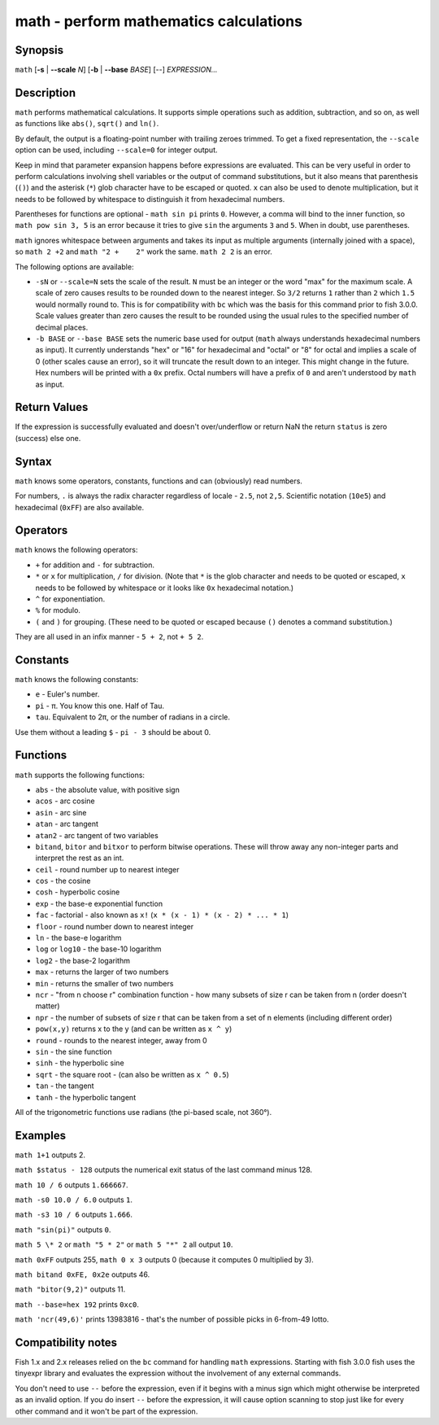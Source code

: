 .. _cmd-math:

math - perform mathematics calculations
=======================================

Synopsis
--------

``math`` [**-s** | **--scale** *N*] [**-b** | **--base** *BASE*] [--] *EXPRESSION...*


Description
-----------

``math`` performs mathematical calculations. It supports simple operations such as addition, subtraction, and so on, as well as functions like ``abs()``, ``sqrt()`` and ``ln()``.

By default, the output is a floating-point number with trailing zeroes trimmed. To get a fixed representation, the ``--scale`` option can be used, including ``--scale=0`` for integer output.

Keep in mind that parameter expansion happens before expressions are evaluated. This can be very useful in order to perform calculations involving shell variables or the output of command substitutions, but it also means that parenthesis (``()``) and the asterisk (``*``) glob character have to be escaped or quoted. ``x`` can also be used to denote multiplication, but it needs to be followed by whitespace to distinguish it from hexadecimal numbers.

Parentheses for functions are optional - ``math sin pi`` prints ``0``. However, a comma will bind to the inner function, so ``math pow sin 3, 5`` is an error because it tries to give ``sin`` the arguments ``3`` and ``5``. When in doubt, use parentheses.

``math`` ignores whitespace between arguments and takes its input as multiple arguments (internally joined with a space), so ``math 2 +2`` and ``math "2 +    2"`` work the same. ``math 2 2`` is an error.


The following options are available:

- ``-sN`` or ``--scale=N`` sets the scale of the result. ``N`` must be an integer or the word "max" for the maximum scale. A scale of zero causes results to be rounded down to the nearest integer. So ``3/2`` returns ``1`` rather than ``2`` which ``1.5`` would normally round to. This is for compatibility with ``bc`` which was the basis for this command prior to fish 3.0.0. Scale values greater than zero causes the result to be rounded using the usual rules to the specified number of decimal places.

- ``-b BASE`` or ``--base BASE`` sets the numeric base used for output (``math`` always understands hexadecimal numbers as input). It currently understands "hex" or "16" for hexadecimal and "octal" or "8" for octal and implies a scale of 0 (other scales cause an error), so it will truncate the result down to an integer. This might change in the future. Hex numbers will be printed with a ``0x`` prefix. Octal numbers will have a prefix of ``0`` and aren't understood by ``math`` as input.

Return Values
-------------

If the expression is successfully evaluated and doesn't over/underflow or return NaN the return ``status`` is zero (success) else one.

Syntax
------

``math`` knows some operators, constants, functions and can (obviously) read numbers.

For numbers, ``.`` is always the radix character regardless of locale - ``2.5``, not ``2,5``. Scientific notation (``10e5``) and hexadecimal (``0xFF``) are also available.

Operators
---------

``math`` knows the following operators:

- ``+`` for addition and ``-`` for subtraction.

- ``*`` or ``x`` for multiplication, ``/`` for division. (Note that ``*`` is the glob character and needs to be quoted or escaped, ``x`` needs to be followed by whitespace or it looks like ``0x`` hexadecimal notation.)

- ``^`` for exponentiation.

- ``%`` for modulo.

- ``(`` and ``)`` for grouping. (These need to be quoted or escaped because ``()`` denotes a command substitution.)

They are all used in an infix manner - ``5 + 2``, not ``+ 5 2``.

Constants
---------

``math`` knows the following constants:

- ``e`` - Euler's number.
- ``pi`` - π. You know this one. Half of Tau.
- ``tau``. Equivalent to 2π, or the number of radians in a circle.

Use them without a leading ``$`` - ``pi - 3`` should be about 0.

Functions
---------

``math`` supports the following functions:

- ``abs`` - the absolute value, with positive sign
- ``acos`` - arc cosine
- ``asin`` - arc sine
- ``atan`` - arc tangent
- ``atan2`` - arc tangent of two variables
- ``bitand``, ``bitor`` and ``bitxor`` to perform bitwise operations. These will throw away any non-integer parts and interpret the rest as an int.
- ``ceil`` - round number up to nearest integer
- ``cos`` - the cosine
- ``cosh`` - hyperbolic cosine
- ``exp`` - the base-e exponential function
- ``fac`` - factorial - also known as ``x!`` (``x * (x - 1) * (x - 2) * ... * 1``)
- ``floor`` - round number down to nearest integer
- ``ln`` - the base-e logarithm
- ``log`` or ``log10`` - the base-10 logarithm
- ``log2`` - the base-2 logarithm
- ``max`` - returns the larger of two numbers
- ``min`` - returns the smaller of two numbers
- ``ncr`` - "from n choose r" combination function - how many subsets of size r can be taken from n (order doesn't matter)
- ``npr`` - the number of subsets of size r that can be taken from a set of n elements (including different order)
- ``pow(x,y)`` returns x to the y (and can be written as ``x ^ y``)
- ``round`` - rounds to the nearest integer, away from 0
- ``sin`` - the sine function
- ``sinh`` - the hyperbolic sine
- ``sqrt`` - the square root - (can also be written as ``x ^ 0.5``)
- ``tan`` - the tangent
- ``tanh`` - the hyperbolic tangent

All of the trigonometric functions use radians (the pi-based scale, not 360°).

Examples
--------

``math 1+1`` outputs 2.

``math $status - 128`` outputs the numerical exit status of the last command minus 128.

``math 10 / 6`` outputs ``1.666667``.

``math -s0 10.0 / 6.0`` outputs ``1``.

``math -s3 10 / 6`` outputs ``1.666``.

``math "sin(pi)"`` outputs ``0``.

``math 5 \* 2`` or ``math "5 * 2"`` or ``math 5 "*" 2`` all output ``10``.

``math 0xFF`` outputs 255, ``math 0 x 3`` outputs 0 (because it computes 0 multiplied by 3).

``math bitand 0xFE, 0x2e`` outputs 46.

``math "bitor(9,2)"`` outputs 11.

``math --base=hex 192`` prints ``0xc0``.

``math 'ncr(49,6)'`` prints 13983816 - that's the number of possible picks in 6-from-49 lotto.

Compatibility notes
-------------------

Fish 1.x and 2.x releases relied on the ``bc`` command for handling ``math`` expressions. Starting with fish 3.0.0 fish uses the tinyexpr library and evaluates the expression without the involvement of any external commands.

You don't need to use ``--`` before the expression, even if it begins with a minus sign which might otherwise be interpreted as an invalid option. If you do insert ``--`` before the expression, it will cause option scanning to stop just like for every other command and it won't be part of the expression.
